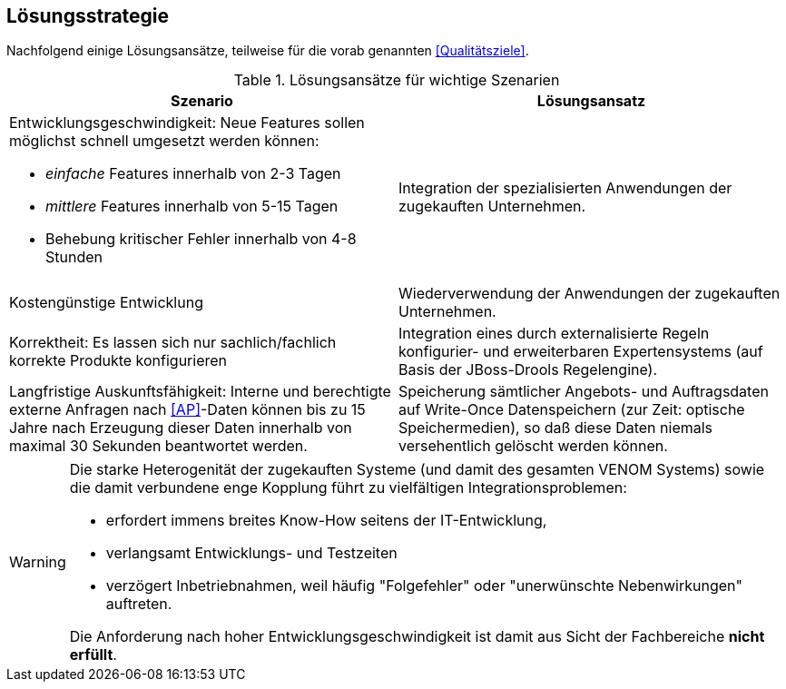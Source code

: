 
== Lösungsstrategie

Nachfolgend einige Lösungsansätze, teilweise für die vorab genannten
<<Qualitätsziele>>.

[options="header", cols="4,4"]
.Lösungsansätze für wichtige Szenarien
|===
| Szenario | Lösungsansatz
a| Entwicklungsgeschwindigkeit: Neue Features sollen möglichst schnell umgesetzt werden können:

* _einfache_ Features innerhalb von 2-3 Tagen
* _mittlere_ Features innerhalb von 5-15 Tagen
* Behebung kritischer Fehler innerhalb von 4-8 Stunden

| Integration der spezialisierten Anwendungen der zugekauften Unternehmen. 


| Kostengünstige Entwicklung
| Wiederverwendung der Anwendungen der zugekauften Unternehmen.

| Korrektheit: Es lassen sich nur sachlich/fachlich korrekte Produkte konfigurieren
| Integration eines durch externalisierte Regeln konfigurier- und erweiterbaren
Expertensystems (auf Basis der JBoss-Drools Regelengine).
 
| Langfristige Auskunftsfähigkeit: Interne und berechtigte externe Anfragen nach <<AP>>-Daten können bis zu 15 Jahre nach Erzeugung dieser Daten innerhalb von maximal 30 Sekunden beantwortet werden. 
| Speicherung sämtlicher Angebots- und Auftragsdaten auf Write-Once Datenspeichern
(zur Zeit: optische Speichermedien), so daß diese Daten niemals versehentlich gelöscht werden können.
|===



[WARNING]
--
Die starke Heterogenität der zugekauften Systeme (und damit des gesamten VENOM Systems) 
sowie die damit verbundene enge Kopplung führt 
zu vielfältigen Integrationsproblemen: 

* erfordert immens breites Know-How seitens der IT-Entwicklung, 
* verlangsamt Entwicklungs- und Testzeiten
* verzögert Inbetriebnahmen, weil häufig "Folgefehler" oder "unerwünschte Nebenwirkungen" auftreten. 

Die Anforderung
nach hoher Entwicklungsgeschwindigkeit ist damit aus Sicht der Fachbereiche *nicht erfüllt*.

--